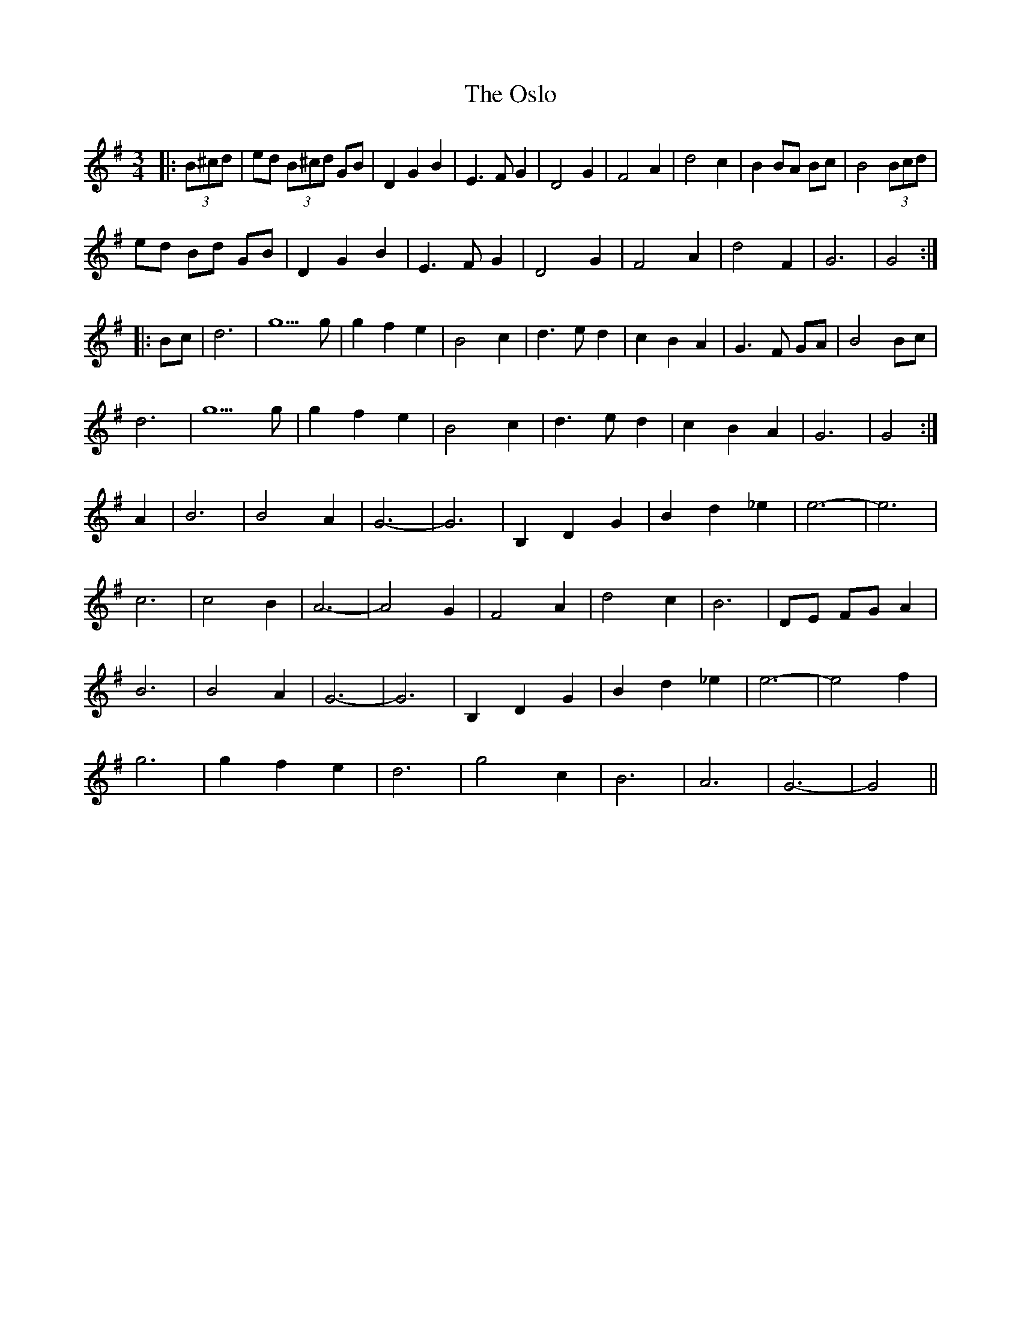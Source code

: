 X: 30780
T: Oslo, The
R: waltz
M: 3/4
K: Gmajor
|:(3B^cd|ed (3B^cd GB|D2 G2 B2|E3F G2|D4 G2|F4 A2|d4 c2|B2 BA Bc|B4 (3B#cd|
ed Bd GB|D2 G2 B2|E3F G2|D4 G2|F4 A2|d4 F2|G6|G4:|
|:Bc|d6|g5g|g2 f2 e2|B4 c2|d3e d2|c2 B2 A2|G3F GA|B4 Bc|
d6|g5g|g2 f2 e2|B4 c2|d3e d2|c2 B2 A2|G6|G4:|
A2|B6|B4 A2|G6-|G6|B,2 D2 G2|B2 d2 _e2|e6-|e6|
c6|c4 B2|A6-|A4 G2|F4 A2|d4 c2|B6|DE FG A2|
B6|B4 A2|G6-|G6|B,2 D2 G2|B2 d2 _e2|e6-|e4 f2|
g6|g2 f2 e2|d6|g4 c2|B6|A6|G6-|G4||

